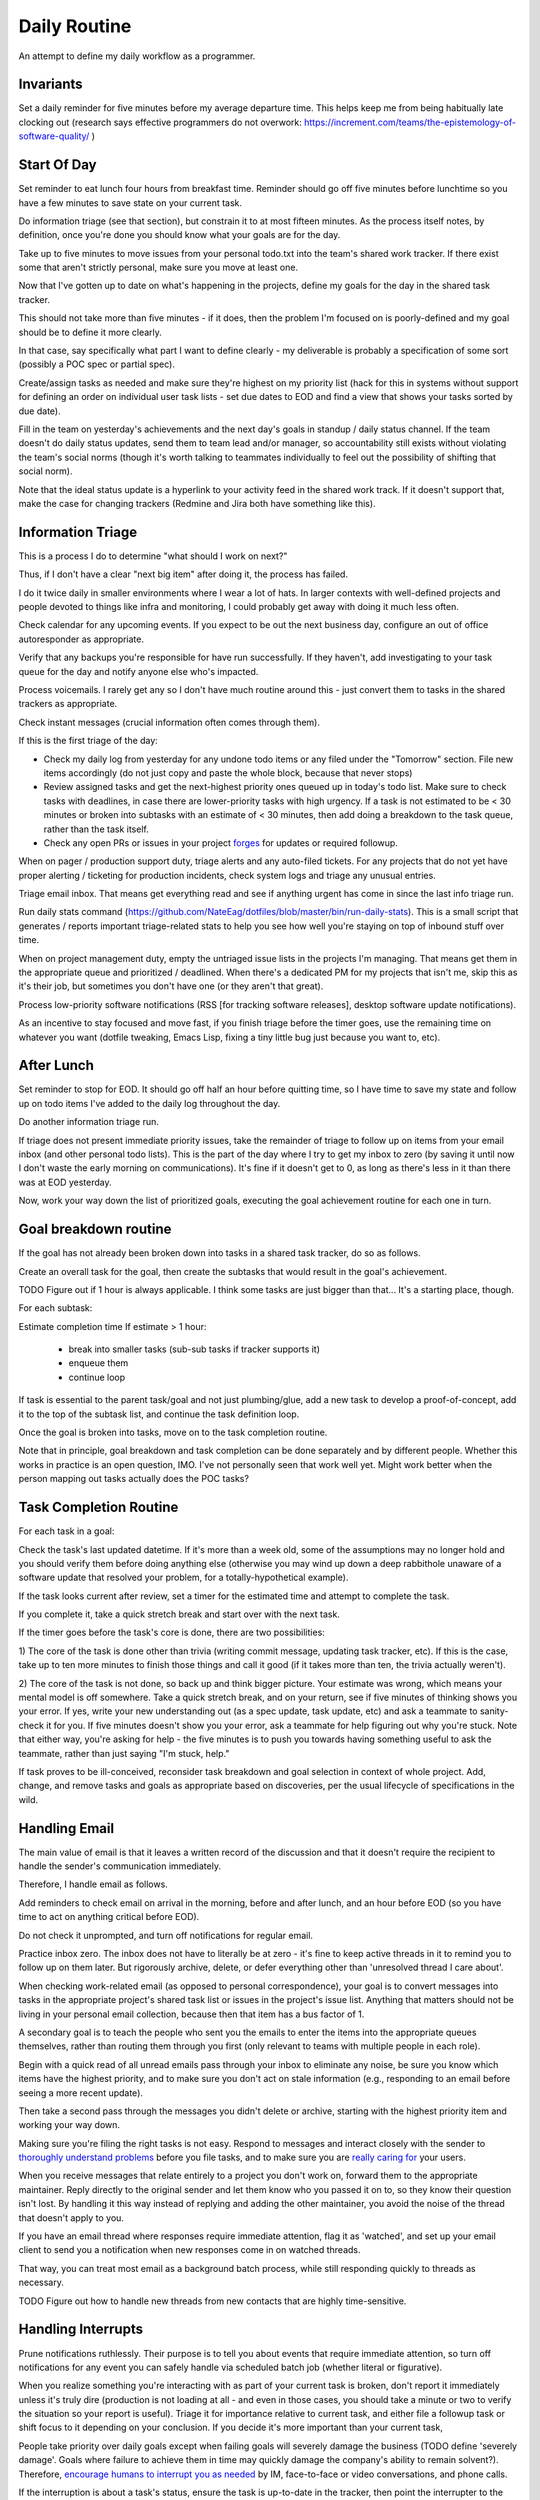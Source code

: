 Daily Routine
=============

An attempt to define my daily workflow as a programmer.


Invariants
----------

Set a daily reminder for five minutes before my average departure time. This
helps keep me from being habitually late clocking out (research says effective
programmers do not overwork:
https://increment.com/teams/the-epistemology-of-software-quality/ )


Start Of Day
------------

Set reminder to eat lunch four hours from breakfast time. Reminder should go
off five minutes before lunchtime so you have a few minutes to save state on
your current task.

Do information triage (see that section), but constrain it to at most
fifteen minutes. As the process itself notes, by definition, once you're done
you should know what your goals are for the day.

Take up to five minutes to move issues from your personal todo.txt into the
team's shared work tracker. If there exist some that aren't strictly personal,
make sure you move at least one.

Now that I've gotten up to date on what's happening in the projects, define my
goals for the day in the shared task tracker.

This should not take more than five minutes - if it does, then the problem I'm
focused on is poorly-defined and my goal should be to define it more clearly.

In that case, say specifically what part I want to define clearly -
my deliverable is probably a specification of some sort (possibly a POC spec or
partial spec).

Create/assign tasks as needed and make sure they're highest on my priority list
(hack for this in systems without support for defining an order on individual
user task lists - set due dates to EOD and find a view that shows your tasks
sorted by due date).

Fill in the team on yesterday's achievements and the next day's goals in
standup / daily status channel. If the team doesn't do daily status updates,
send them to team lead and/or manager, so accountability still exists without
violating the team's social norms (though it's worth talking to teammates
individually to feel out the possibility of shifting that social norm).

Note that the ideal status update is a hyperlink to your activity feed in the
shared work track. If it doesn't support that, make the case for changing
trackers (Redmine and Jira both have something like this).


Information Triage
------------------

This is a process I do to determine "what should I work on next?"

Thus, if I don't have a clear "next big item" after doing it, the process has
failed.

I do it twice daily in smaller environments where I wear a lot of hats. In
larger contexts with well-defined projects and people devoted to things like
infra and monitoring, I could probably get away with doing it much less often.

Check calendar for any upcoming events. If you expect to be out the next
business day, configure an out of office autoresponder as appropriate.

Verify that any backups you're responsible for have run successfully. If they
haven't, add investigating to your task queue for the day and notify anyone
else who's impacted.

Process voicemails. I rarely get any so I don't have much routine around this -
just convert them to tasks in the shared trackers as appropriate.

Check instant messages (crucial information often comes through them).

If this is the first triage of the day:

* Check my daily log from yesterday for any undone todo items or any filed
  under the "Tomorrow" section. File new items accordingly (do not just copy
  and paste the whole block, because that never stops)

* Review assigned tasks and get the next-highest priority ones queued up in
  today's todo list. Make sure to check tasks with deadlines, in case there are
  lower-priority tasks with high urgency. If a task is not estimated to be < 30
  minutes or broken into subtasks with an estimate of < 30 minutes, then add
  doing a breakdown to the task queue, rather than the task itself.

* Check any open PRs or issues in your project `forges
  <https://en.wikipedia.org/wiki/Forge_(software)>`__ for updates or required
  followup.

When on pager / production support duty, triage alerts and any auto-filed
tickets. For any projects that do not yet have proper alerting / ticketing for
production incidents, check system logs and triage any unusual entries.

Triage email inbox. That means get everything read and see if anything urgent
has come in since the last info triage run.

Run daily stats command
(https://github.com/NateEag/dotfiles/blob/master/bin/run-daily-stats). This is
a small script that generates / reports important triage-related stats to help
you see how well you're staying on top of inbound stuff over time.

When on project management duty, empty the untriaged issue lists in the
projects I'm managing. That means get them in the appropriate queue and
prioritized / deadlined. When there's a dedicated PM for my projects that isn't
me, skip this as it's their job, but sometimes you don't have one (or they
aren't that great).

Process low-priority software notifications (RSS [for tracking software
releases], desktop software update notifications).

As an incentive to stay focused and move fast, if you finish triage before the
timer goes, use the remaining time on whatever you want (dotfile tweaking,
Emacs Lisp, fixing a tiny little bug just because you want to, etc).


After Lunch
-----------

Set reminder to stop for EOD. It should go off half an hour before quitting
time, so I have time to save my state and follow up on todo items I've added to
the daily log throughout the day.

Do another information triage run.

If triage does not present immediate priority issues, take the remainder of
triage to follow up on items from your email inbox (and other personal todo
lists). This is the part of the day where I try to get my inbox to zero (by
saving it until now I don't waste the early morning on communications). It's
fine if it doesn't get to 0, as long as there's less in it than there was at
EOD yesterday.

Now, work your way down the list of prioritized goals, executing the goal
achievement routine for each one in turn.


Goal breakdown routine
----------------------

If the goal has not already been broken down into tasks in a shared task
tracker, do so as follows.

Create an overall task for the goal, then create the subtasks that would result
in the goal's achievement.

TODO Figure out if 1 hour is always applicable. I think some tasks are just
bigger than that... It's a starting place, though.

For each subtask:

Estimate completion time
If estimate > 1 hour:
    - break into smaller tasks (sub-sub tasks if tracker supports it)
    - enqueue them
    - continue loop

If task is essential to the parent task/goal and not just plumbing/glue, add a
new task to develop a proof-of-concept, add it to the top of the subtask list,
and continue the task definition loop.

Once the goal is broken into tasks, move on to the task completion routine.

Note that in principle, goal breakdown and task completion can be done
separately and by different people. Whether this works in practice is an open
question, IMO. I've not personally seen that work well yet. Might work better
when the person mapping out tasks actually does the POC tasks?


Task Completion Routine
-----------------------

For each task in a goal:

Check the task's last updated datetime. If it's more than a week old, some of
the assumptions may no longer hold and you should verify them before doing
anything else (otherwise you may wind up down a deep rabbithole unaware of a
software update that resolved your problem, for a totally-hypothetical
example).

If the task looks current after review, set a timer for the estimated time and
attempt to complete the task.

If you complete it, take a quick stretch break and start over with the next
task.

If the timer goes before the task's core is done, there are two
possibilities:

1) The core of the task is done other than trivia (writing commit message,
updating task tracker, etc). If this is the case, take up to ten more minutes
to finish those things and call it good (if it takes more than ten, the trivia
actually weren't).

2) The core of the task is not done, so back up and think bigger picture. Your
estimate was wrong, which means your mental model is off somewhere. Take a
quick stretch break, and on your return, see if five minutes of thinking shows
you your error. If yes, write your new understanding out (as a spec update,
task update, etc) and ask a teammate to sanity-check it for you. If five
minutes doesn't show you your error, ask a teammate for help figuring out why
you're stuck. Note that either way, you're asking for help - the five minutes
is to push you towards having something useful to ask the teammate, rather than
just saying "I'm stuck, help."

If task proves to be ill-conceived, reconsider task breakdown and goal
selection in context of whole project. Add, change, and remove tasks and goals
as appropriate based on discoveries, per the usual lifecycle of specifications
in the wild.


Handling Email
--------------

.. TODO Link to essay on when to use what communications medium.

The main value of email is that it leaves a written record of the discussion
and that it doesn't require the recipient to handle the sender's communication
immediately.

Therefore, I handle email as follows.

Add reminders to check email on arrival in the morning, before and after lunch,
and an hour before EOD (so you have time to act on anything critical before
EOD).

Do not check it unprompted, and turn off notifications for regular email.

Practice inbox zero. The inbox does not have to literally be at zero - it's
fine to keep active threads in it to remind you to follow up on them later. But
rigorously archive, delete, or defer everything other than 'unresolved thread I
care about'.

.. TODO Link to explanation of task list vs issue list. Technically the issue
   list could be a subset of the task list, so my terminology is probably
   wrong. The point is that there's a difference between making changes to
   deliverables (docs, software) and helping people use the software. You can
   do the latter without having the skills to do the former.

When checking work-related email (as opposed to personal correspondence), your
goal is to convert messages into tasks in the appropriate project's shared task
list or issues in the project's issue list. Anything that matters should not be
living in your personal email collection, because then that item has a bus
factor of 1.

A secondary goal is to teach the people who sent you the emails to enter the
items into the appropriate queues themselves, rather than routing them through
you first (only relevant to teams with multiple people in each role).

Begin with a quick read of all unread emails pass through your inbox to
eliminate any noise, be sure you know which items have the highest priority,
and to make sure you don't act on stale information (e.g., responding to an
email before seeing a more recent update).

Then take a second pass through the messages you didn't delete or archive,
starting with the highest priority item and working your way down.

Making sure you're filing the right tasks is not easy. Respond to messages and
interact closely with the sender to `thoroughly understand problems
</understanding-problems.html>`__ before you file tasks, and to make sure you
are `really caring for </caring-for-users.html>`__ your users.

When you receive messages that relate entirely to a project you don't work on,
forward them to the appropriate maintainer. Reply directly to the original
sender and let them know who you passed it on to, so they know their question
isn't lost. By handling it this way instead of replying and adding the other
maintainer, you avoid the noise of the thread that doesn't apply to you.

If you have an email thread where responses require immediate attention, flag
it as 'watched', and set up your email client to send you a notification when
new responses come in on watched threads.

That way, you can treat most email as a background batch process, while still
responding quickly to threads as necessary.

TODO Figure out how to handle new threads from new contacts that are
highly time-sensitive.


Handling Interrupts
-------------------

Prune notifications ruthlessly. Their purpose is to tell you about events that
require immediate attention, so turn off notifications for any event you can
safely handle via scheduled batch job (whether literal or figurative).

When you realize something you're interacting with as part of your current task
is broken, don't report it immediately unless it's truly dire (production is
not loading at all - and even in those cases, you should take a minute or two
to verify the situation so your report is useful). Triage it for importance
relative to current task, and either file a followup task or shift focus to it
depending on your conclusion. If you decide it's more important than your
current task,

People take priority over daily goals except when failing goals will severely
damage the business (TODO define 'severely damage'. Goals where failure to
achieve them in time may quickly damage the company's ability to remain
solvent?). Therefore, `encourage humans to interrupt you as needed
<http://paulgraham.com/hamming.html>`__ by IM, face-to-face or video
conversations, and phone calls.

.. TODO Link 'shared task tracker' to an appropriate project management essay.

If the interruption is about a task's status, ensure the task is up-to-date in
the tracker, then point the interrupter to the item's URL in the task tracker
(if you don't have a shared task tracker, get one).

If the interruption is to introduce a new piece of work, ask the interrupter to
file a task in the tracker. Since they're interrupting, check what priority
they think the task is (i.e., do they want you to drop your current work to
tackle this immediately). If so, take a minute to understand the problem and
see if you agree that it should be handled immediately and discuss further if
needed. If you do, choose something to kick out of this week's work to make
space for the new work, and make sure all stakeholders are okay with the change
before doing it. If you don't think it's urgent, figure out why they do then
see if either side can convince the other - if not, escalate to managers and
let them sort it out.

If the interruption is mainly social and you're deep in something, consider
asking if you can catch up later. If you do, set a reminder to actually catch
up later, and don't always defer things - we work with people, not robots.
Interpersonal relationships matter, and are far more important to a project's
success than almost any specific technical task. Further, if you never interact
socially, "your door is always closed" (or, "your headphones are always on", to
adapt Hamming's idea to the modern open-plan office).

The best way to answer project-related questions is a link to existing
documentation that answers the question. In many ways, a developer serves as a
human index for the docs she writes.

If you know the answer to a question but do not have a link to documentation
containing it, look for one, in case it already exists. If you cannot find it,
write it and provide the new link to the asker.

If the interrupt is in the medium of interactive text messaging (e.g., a Slack
message), and none of the preceding rules ended it, start a timer for five
minutes. If the interruption is not complete when the timer goes, move to
verbal discussion, either directly or as a scheduled meeting down the line,
depending on the question's urgency.


Communications
~~~~~~~~~~~~~~

After any work-related conversation, in any medium, do the following things:

* Add new tasks to the shared task list. If there are no new tasks for anyone,
  go meta and consider whether the discussion (a.k.a. "meeting") was a failure
  and needs to be attempted again. In my view, meetings that result in no
  action items are failures. The point of meetings is to bring multiple minds
  together to understand a situation or problem better and figure out who
  should do what about the situation (exception for one-on-ones as those are
  about relationship maintenance and won't always have concrete actionable
  outcomes [though if they usually don't that's probably a bad sign]).

* Add documentation tasks for any questions you answered without doc links (if
  you cannot find a link for the relevant docs as above)

* If you have committed to working on a task on or by a particular datetime,
  put it on your calendar.

* Re-check your current goals to see if you should replace any of them with one
  of the new tasks


Daily Log
---------

I keep a file of notes organized by day as I work. Most things do NOT belong in
here, because they belong in the shared systems: notes on architecture and
spitballing on how to make a concept work go in the project docs, notes to
yourself as you think through a task belong in the task's detailed comments (so
if someone else has to take over, they have all the knowledge you created right
there), and so on.

I keep a list of things to do today, and a list of things I have done today in
there.

This way, I can always go back and see what I actually *did* a given day. It's
sometimes redundant with the formal shared systems, but that's okay. This is
just for my personal use and to give me a quick way to make note of random
things I need to follow up on.

It also gives me a place to throw quick todo items so I can follow up on them
later, rather than getting distracted when they come up (see "Noticing
Unrelated Issues").


Noticing Unrelated Issues
~~~~~~~~~~~~~~~~~~~~~~~~~

I notice things that are broken (or at least not ideal) multiple times an hour,
at least. Yay for detail-orientation.

I also think of useful things that have nothing to do with what I'm currently
working on regularly.

To keep those from derailing me completely while still capturing some value
from them, I do *not* address those things when they come to me.

Instead, I throw a note into my daily log to follow up on it later, usually by
filing a task in the relevant project's untriaged tasks list for future
consideration and research, with just enough information that I don't lose
track of it.

I make sure to put dump the pertinent data right in the to do item, so I have
enough information to actually act on it later. Project, filepath / line
number, email address / phone / name of contact to add, and so on. without
specifics items are not usually actionable.

Exceptions are made for low-risk changes (erroneous comments/docs/etc) where
making the change is faster than filing a task for it.

When I'm writing code or docs and a not-right-now thought about what I'm doing
comes to me, I just throw a comment straight in the code / docs. If it's an
improvement I want to make, I start the comment with TODO. If it's an
observation about a way the code is broken, I start the comment with FIXME.


Tooling Defects
~~~~~~~~~~~~~~~

I frequently notice issues with my workflows and tooling - tasks that could be
automated, flows that could be streamlined, minor bugs that don't impact anyone
at present but could later, and so on.

Fixing every tooling issue is a never-ending stack of turtles, yet life can be
so much better for everyone if you actually fix them.

When you encounter one for the first time, check docs and the web for a quick
solution. Often it's just a question of knowing to set an option. Limit that
check + integrating the result into the process to five minutes.

If the timer runs out, make note of the issue/improvement in either your own
todo list or a shared todo list, depending on whether it's a shared piece of
tooling.

If you discover that the issue has already been filed, note that you've
encountered it again (or for the first time if someone else encountered it).

If there isn't an estimate on the task yet (which there won't be any time
you've filed one), supply one or explain why it's hard to estimate. The five
minutes it takes to do that will sometimes make it clear how to achieve an easy
win.

Next, decide how severe the issue is. If it's a blocker to forward progress on
the current goal, or it's an issue for other teammates, or you have encountered
it three times, give serious thought to fixing it (frequency of those three
encounters is important).

Make sure it's marked as untriaged, and from there the team's usual triage
process will take care of it.


Lunchtime
---------

When reminder goes off, set five-minute timer. Take the five minutes to freeze
my current mental state (commit WIP, push, update task with status), then let
the team know I'm eating lunch.

After lunch, adjust "done for day" reminders to go off before quitting time.
Reminders should fire at thirty minutes (wrap up heavy work) and five minutes
before day's completion (see EOD section).


End Of Day
----------

When the EOD reminder goes off, take five minutes to save mental state on the
current project. That means making/pushing a WIP commit and updating the
corresponding task with notes to help me restore my state (or help a coworker
do so should someone else pick it up from me).

Start Emacs updating packages. Doing it daily keeps me from falling behind,
which becomes a problem when breaking changes to packages stack up. 10 minute
time limit, implemented as a 5-minute timer and a second 5-minute timer. If I
catch a problem after updating I can't solve within the limit, roll back
changes and schedule time to deal with it tomorrow.

While that churns away in the background, figure out what my main goal is for
tomorrow, based on whether I achieved my goal today and what's the next step
(barring new information coming in tomorrow AM that changes it).

Update team on whether I achieved today's goal or not, and announce tomorrow's
target. If I didn't achieve the goal, explain why not and how I'm adjusting
my plans based on what I learned.

Check calendar to see if I have any early-morning commitments I need to adjust
my default schedule for.

Take any remaining time to chip away at whatever task I want to work on. Set a
reminder to stop 5 minutes before EOD, so I have time to freeze mental state.
TODO Extract "freeze mental state" to its own essay. The why behind it is worth
explaining, because it isn't just about me.

If involved in projects that do not have functional alerting/auto-ticketing,
monitoring, and logging systems, a good choice for this last bit of time is
taking the next step to getting alerting/auto-ticketing, monitoring, and
logging systems in place. Reason: without those components silent failures may
be causing a lot of damage.

